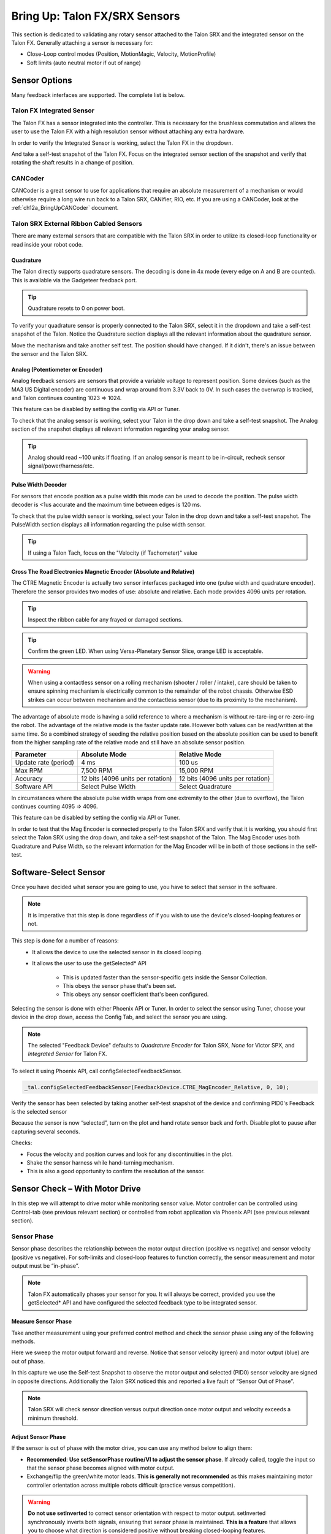 .. _mc-sensors-label:

Bring Up: Talon FX/SRX Sensors
======================================

This section is dedicated to validating any rotary sensor attached to the Talon SRX and the integrated sensor on the Talon FX.
Generally attaching a sensor is necessary for:

- Close-Loop control modes (Position, MotionMagic, Velocity, MotionProfile)
- Soft limits (auto neutral motor if out of range)

Sensor Options
~~~~~~~~~~~~~~~~~~~~~~~~~~~~~~~~~~~~~~~~
Many feedback interfaces are supported.  The complete list is below.

Talon FX Integrated Sensor
----------------------------------------
The Talon FX has a sensor integrated into the controller. This is necessary for the brushless commutation and allows the user to use the Talon FX with a high resolution sensor without attaching any extra hardware.

In order to verify the Integrated Sensor is working, select the Talon FX in the dropdown.

.. image:: img/sensor-3.png

And take a self-test snapshot of the Talon FX. Focus on the integrated sensor section of the snapshot and verify that rotating the shaft results in a change of position.

.. image:: img/self-test-integratedsensor.png

CANCoder
----------------------------------------
CANCoder is a great sensor to use for applications that require an absolute measurement of a mechanism or would otherwise require a long wire run back to a Talon SRX, CANifier, RIO, etc. If you are using a CANCoder, look at the :ref:`ch12a_BringUpCANCoder` document.

Talon SRX External Ribbon Cabled Sensors
----------------------------------------
There are many external sensors that are compatible with the Talon SRX in order to utilize its closed-loop functionality or read inside your robot code.

Quadrature
^^^^^^^^^^^^^^^^^^^^^^^^^^^^^^^^^^^^^^^^
The Talon directly supports quadrature sensors.
The decoding is done in 4x mode (every edge on A and B are counted).
This is available via the Gadgeteer feedback port.

.. tip:: Quadrature resets to 0 on power boot.

To verify your quadrature sensor is properly connected to the Talon SRX, select it in the dropdown and take a self-test snapshot of the Talon. Notice the Quadrature section displays all the relevant information about the quadrature sensor.

.. image:: img/self-test-quadrature.png

Move the mechanism and take another self test. The position should have changed. If it didn't, there's an issue between the sensor and the Talon SRX.

.. image:: img/self-test-quadrature-2.png

Analog (Potentiometer or Encoder)
^^^^^^^^^^^^^^^^^^^^^^^^^^^^^^^^^^^^^^^^
Analog feedback sensors are sensors that provide a variable voltage to represent position.  Some devices (such as the MA3 US Digital encoder) are continuous and wrap around from 3.3V back to 0V.  In such cases the overwrap is tracked, and Talon continues counting 1023 => 1024.  

This feature can be disabled by setting the config via API or Tuner.

.. image:: img/sensor-22.png

To check that the analog sensor is working, select your Talon in the drop down and take a self-test snapshot. The Analog section of the snapshot displays all relevant information regarding your analog sensor.

.. tip:: Analog should read ~100 units if floating. If an analog sensor is meant to be in-circuit, recheck sensor signal/power/harness/etc.

.. image:: img/self-test-analog.png

Pulse Width Decoder
^^^^^^^^^^^^^^^^^^^^^^^^^^^^^^^^^^^^^^^^
For sensors that encode position as a pulse width this mode can be used to decode the position.
The pulse width decoder is <1us accurate and the maximum time between edges is 120 ms.

To check that the pulse width sensor is working, select your Talon in the drop down and take a self-test snapshot. The PulseWidth section displays all information regarding the pulse width sensor.

.. tip:: If using a Talon Tach, focus on the "Velocity (if Tachometer)" value

.. image:: img/self-test-pulsewidth.png


Cross The Road Electronics Magnetic Encoder (Absolute and Relative)
^^^^^^^^^^^^^^^^^^^^^^^^^^^^^^^^^^^^^^^^^^^^^^^^^^^^^^^^^^^^^^^^^^^^^^
The CTRE Magnetic Encoder is actually two sensor interfaces packaged into one (pulse width and quadrature encoder).
Therefore the sensor provides two modes of use: absolute and relative.  Each mode provides 4096 units per rotation.

.. image:: img/sensor-23.png

.. tip:: Inspect the ribbon cable for any frayed or damaged sections.

.. tip:: Confirm the green LED.  When using Versa-Planetary Sensor Slice, orange LED is acceptable.

.. warning:: When using a contactless sensor on a rolling mechanism (shooter / roller / intake), care should be taken to ensure spinning mechanism is electrically common to the remainder of the robot chassis.  Otherwise ESD strikes can occur between mechanism and the contactless sensor (due to its proximity to the mechanism).

The advantage of absolute mode is having a solid reference to where a mechanism is without re-tare-ing or re-zero-ing the robot.  The advantage of the relative mode is the faster update rate.  However both values can be read/written at the same time.  So a combined strategy of seeding the relative position based on the absolute position can be used to benefit from the higher sampling rate of the relative mode and still have an absolute sensor position.

======================     ===================================  =======================================
Parameter                  Absolute Mode                        Relative Mode
======================     ===================================  =======================================
Update rate (period)       4 ms                                 100 us
Max RPM                    7,500 RPM                            15,000 RPM
Accuracy                   12 bits (4096 units per rotation)    12 bits (4096 units per rotation)
Software API               Select Pulse Width                   Select Quadrature
======================     ===================================  =======================================

In circumstances where the absolute pulse width wraps from one extremity to the other (due to overflow), the Talon continues counting 4095 => 4096.  

This feature can be disabled by setting the config via API or Tuner.

.. image:: img/sensor-22.png

In order to test that the Mag Encoder is connected properly to the Talon SRX and verify that it is working, you should first select the Talon SRX using the drop down, and take a self-test snapshot of the Talon. The Mag Encoder uses both Quadrature and Pulse Width, so the relevant information for the Mag Encoder will be in both of those sections in the self-test.

.. image:: img/self-test-magenc.png

Software-Select Sensor
~~~~~~~~~~~~~~~~~~~~~~~~~~~~~~~~~~
Once you have decided what sensor you are going to use, you have to select that sensor in the software. 

.. note:: It is imperative that this step is done regardless of if you wish to use the device's closed-looping features or not.

This step is done for a number of reasons:
 - It allows the device to use the selected sensor in its closed looping.
 - It allows the user to use the getSelected* API
 
    - This is updated faster than the sensor-specific gets inside the Sensor Collection.
    - This obeys the sensor phase that's been set.
    - This obeys any sensor coefficient that's been configured.

Selecting the sensor is done with either Phoenix API or Tuner. In order to select the sensor using Tuner, choose your device in the drop down, access the Config Tab, and select the sensor you are using.

.. note:: The selected "Feedback Device" defaults to *Quadrature Encoder* for Talon SRX, *None* for Victor SPX, and *Integrated Sensor* for Talon FX.

.. image:: img/sensor-5.png

To select it using Phoenix API, call configSelectedFeedbackSensor.

.. code-block:: java

  _tal.configSelectedFeedbackSensor(FeedbackDevice.CTRE_MagEncoder_Relative, 0, 10);

Verify the sensor has been selected by taking another self-test snapshot of the device and confirming PID0's Feedback is the selected sensor

.. image:: img/sensor-7.png

Because the sensor is now “selected”, turn on the plot and hand rotate sensor back and forth. 
Disable plot to pause after capturing several seconds.

.. image:: img/sensor-10.png

Checks:

- Focus the velocity and position curves and look for any discontinuities in the plot.
- Shake the sensor harness while hand-turning mechanism.
- This is also a good opportunity to confirm the resolution of the sensor.

.. _mc-Sensor-Check:

Sensor Check – With Motor Drive
~~~~~~~~~~~~~~~~~~~~~~~~~~~~~~~~~~~~~~~~~~~~~~~~~~~~~~~~~~~~~~~~~~~~~~~~~~~~~~~~~~~~~~
In this step we will attempt to drive motor while monitoring sensor value.
Motor controller can be controlled using Control-tab (see previous relevant section) or controlled from robot application via Phoenix API (see previous relevant section).

Sensor Phase
----------------------------------------
Sensor phase describes the relationship between the motor output direction (positive vs negative) and sensor velocity (positive vs negative).  For soft-limits and closed-loop features to function correctly, the sensor measurement and motor output must be “in-phase”.

.. note:: Talon FX automatically phases your sensor for you. It will always be correct, provided you use the getSelected* API and have configured the selected feedback type to be integrated sensor.



Measure Sensor Phase
^^^^^^^^^^^^^^^^^^^^^^^^^^^^^^^^^^^^^^^^

Take another measurement using your preferred control method and check the sensor phase using any of the following methods.

Here we sweep the motor output forward and reverse.  Notice that sensor velocity (green) and motor output (blue) are out of phase.

.. image:: img/sensor-11.png

In this capture we use the Self-test Snapshot to observe the motor output and selected (PID0) sensor velocity are signed in opposite directions.  Additionally the Talon SRX noticed this and reported a live fault of “Sensor Out of Phase”.

.. image:: img/sensor-12.png

.. note:: Talon SRX will check sensor direction versus output direction once motor output and velocity exceeds a minimum threshold.

Adjust Sensor Phase
^^^^^^^^^^^^^^^^^^^^^^^^^^^^^^^^^^^^^^^^
If the sensor is out of phase with the motor drive, you can use any method below to align them:

- **Recommended**: **Use setSensorPhase routine/VI to adjust the sensor phase**.  If already called, toggle the input so that the sensor phase becomes aligned with motor output.
- Exchange/flip the green/white motor leads.  **This is generally not recommended** as this makes maintaining motor controller orientation across multiple robots difficult (practice versus competition).

.. warning:: **Do not use setInverted** to correct sensor orientation with respect to motor output.  setInverted synchronously inverts both signals, ensuring that sensor phase is maintained.  **This is a feature** that allows you to choose what direction is considered positive without breaking closed-looping features.


Confirm Sensor Phase using API
^^^^^^^^^^^^^^^^^^^^^^^^^^^^^^^^^^^^^^^^
The next test is to control the motor controller using Phoenix API on the robot controller.

This is ultimately how you will leverage the motor controller in competition.

.. code-block:: java

  package frc.robot;
  
  import com.ctre.phoenix.motorcontrol.*;
  import com.ctre.phoenix.motorcontrol.can.*;
  import edu.wpi.first.wpilibj.*;
  
  public class Robot extends TimedRobot {
    TalonSRX _talon = new TalonSRX(0); /* make a Talon */
    Joystick _joystick = new Joystick(0); /* make a joystick */
    Faults _faults = new Faults(); /* temp to fill with latest faults */
  
    @Override
    public void teleopInit() {
      /* factory default values */
      _talon.configFactoryDefault();
  
      /*
       * choose whatever you want so "positive" values moves mechanism forward,
       * upwards, outward, etc.
       * 
       * Note that you can set this to whatever you want, but this will not fix motor
       * output direction vs sensor direction.
       */
      _talon.setInverted(false);
  
      /*
       * flip value so that motor output and sensor velocity are the same polarity. Do
       * this before closed-looping
       */
      _talon.setSensorPhase(false); // <<<<<< Adjust this
    }
  
    @Override
    public void teleopPeriodic() {
      double xSpeed = _joystick.getRawAxis(1) * -1; // make forward stick positive
  
      /* update motor controller */
      _talon.set(ControlMode.PercentOutput, xSpeed);
      /* check our live faults */
      _talon.getFaults(_faults);
      /* hold down btn1 to print stick values */
      if (_joystick.getRawButton(1)) {
        System.out.println("Sensor Vel:" + _talon.getSelectedSensorVelocity());
        System.out.println("Sensor Pos:" + _talon.getSelectedSensorPosition());
        System.out.println("Out %" + _talon.getMotorOutputPercent());
        System.out.println("Out Of Phase:" + _faults.SensorOutOfPhase);
      }
    }
  }



Confirm sensor velocity is in phase with motor output using any of the methods documented above.

Below is an example screenshot of a successfully phased sensor and motor output.  Both are negative (good).

.. image:: img/sensor-13.png

Below is an example screenshot of a successfully phased sensor and motor output.  Both are negative (in green).  

.. image:: img/sensor-14.png

.. note:: The natural sensor measurement (purple) under Quad is opposite of the Selected sensor value.  This is proof-positive that setSensorPhase(true) was used to adjust the sensor phase to better match the motor voltage direction.

What if the sensor Phase is already correct?
............................................
The recommendation is to **always call setSensorPhase routine/VI**.  If the phase is naturally correct, then pass false.  The reasons to do this are:

- During competition, you may find the pit-crew / repair-team wired a replacement motor/harness incorrectly and must resolve this with a “quick software fix”.  
- During competition, you may find the pit-crew / repair-team wired a replacement sensor/harness incorrectly and must resolve this with a “quick software fix”.
- This provides the means of changing the sensor phase to the “wrong value” during hardware-bring up, so you can demonstrate to other team members what an out of phase sensor looks like in your telemetry.





Confirm Sensor Resolution/Velocity
~~~~~~~~~~~~~~~~~~~~~~~~~~~~~~~~~~~~~~~~~~~~~~~~~~~~~~~~~~~~~~~~~~~~~~~~~~~~~~~~~~~~~~
After correcting the sensor phase, the next step is to confirm sensor resolution matches your expectations.  This is an important step in sensor validation. 

Listed below are the typical sensor resolutions for common sensors.  Lookup your sensor type and note the expected resolution.  Call this kSensorUnitsPerRotation.

Sensor Resolution
------------------------------------------------------
=======================================================  ==========================================================
Sensor Type                                              Units per rotation
=======================================================  ==========================================================
Quadrature Encoder : US Digital 1024 CPR                 4096 (Talon SRX / CANifer counts every edge)
CTRE Magnetic Encoder (relative/quadrature)              4096
CTRE Magnetic Encoder (absolute/pulse width)             4096
Talon FX Integrated Sensor                               2048
CANCoder                                                 4096
Any pulse width encoded position                         4096 represents 100% duty cycle
AndyMark CIMcoder                                        80 (because 20 pulses => 80 edges)
Analog                                                   1024
=======================================================  ==========================================================


.. note:: Sensor are typically reported in the raw sensor units to ensure all of the available sensor resolution is utilized.  However future releases will allow user to choose how sensor position is interpreted (for example: degrees, radians, inches, legacy raw units, etc.).  Users can review the CANCoder API as a reference to how this will work.







Lookup the kMaxRPM of your motor.  This will be advertised as the free-speed or max-velocity of your motor.

Determine if your mechanism has a gear-ratio between the motor and your sensor.  Typically this is a reduction, meaning that there are several motor rotations per single sensor rotation.  Call this kGearRatio.

Calculate the expect peak sensor velocity (sensor units per 100ms) as:

.. code-block:: html

  (kMaxRPM  / 600) * (kSensorUnitsPerRotation / kGearRatio)



Knowing the maximum possible sensor velocity, compare this against the sensor velocity report in any of the following:

- Self-test Snapshot under selected sensor (PID0).
- getSelectedSensorVelocity() API
- Tuner plotter sensor velocity

You will likely find your ideal value is greater than your measured value due to load.  In the case of testing a drive train, it is recommend to place robot on a tote/crate so that wheels can spin free.

If your mechanism does not allow for full motor output due to its design, choose a slower duty cycle and scale by the expected velocity.



Setting Sensor Position
~~~~~~~~~~~~~~~~~~~~~~~~~~~~~~~~~~~~~~~~~~~~~~~~~~~~~~~~~~~~~~~~~~~~~~~~~~~~~~~~~~~~~~
Depending on the sensor selected, the user can modify the “Sensor Position”.  This is particularly useful when using a Quadrature Encoder (or any relative sensor) which needs to be “zeroed” or “home-ed” when the robot is in a known position.


Auto Clear Position using Index Pin Or Limit Switches
------------------------------------------------------

In addition to manually changing the sensor position, the Talon SRX supports automatically resetting the Selected Sensor Position to zero whenever a digital edge is detected.

This can be activated via config API or config tab in Tuner.

Clear Pos event can be triggered by:

- Falling edge on Forward Limit (pin 4)
- Falling edge on Reverse Limit (pin 8)
- Rising edge on Quadrature Index (pin 9)

.. code-block:: java

	talon.configClearPositionOnLimitF(true, timeoutMs);
	talon.configClearPositionOnLimitR(true, timeoutMs);
	talon.configClearPositionOnQuadIdx(true, timeoutMs);

.. image:: img/sensor-20.png

Self-test Snapshot can also be used to confirm the enabling of auto zero features.

.. image:: img/sensor-21.png





Velocity Measurement Filter
~~~~~~~~~~~~~~~~~~~~~~~~~~~~~~~~~~~~~~~~~~~~~~~~~~~~~~~~~~~~~~~~~~~~~~~~~~~~~~~~~~~~~~
The Talon SRX measures the velocity of all supported sensor types as well as the current position.  Every 1ms a velocity sample is measured and inserted into a rolling average.  

The velocity sample is measured as the change in position at the time-of-sample versus the position sampled 100ms-prior-to-time-of-sample.  The rolling average is sized for 64 samples.
Though these settings can be modified, the (100ms, 64 samples) parameters are default.

Changing Velocity Measurement Parameters.
------------------------------------------------------
The two configs for the Talon Velocity Measurement are:

• Sample Period (Default 100ms)
• Rolling Average Window Size (Default 64 samples).

Each can be modified through programming API, and through Tuner.

.. note:: When the sample period is reduced, the units of the native velocity measurement is still change-in-position-per-100ms.  In other words, the measurement is up-scaled to normalize the units.  Additionally, a velocity sample is always inserted every 1ms regardless of setting selection.

.. note:: The Velocity Measurement Sample Period is selected from a fixed list of pre-supported sampling periods [1, 5, 10, 20, 25, 50, 100(default)] milliseconds.

.. note:: The Velocity Measurement Rolling Average Window is selected from a fixed list of pre-supported sample counts: [1, 2, 4, 8, 16, 32, 64(default)]. If an alternative value is passed into the API, the firmware will truncate to the nearest supported value.


Recommended Procedure
------------------------------------------------------

The general recommended procedure is to first set these two parameters to the minimal value of ‘1’ (Measure change in position per 1ms, and no rolling average).  Then plot the measured velocity while manually driving the Talon SRX(s) with a joystick/gamepad.  Sweep the motor output to cover the expected range that the sensor will be expected to cover.

Unless the sensor velocity is considerably fast (hundreds of sensor units per sampling period) the measurement will be very coarse (visual stair-stepping as the motor output is increased).
Increase the sampling period until the measured velocity is sufficiently granular.

At this point the sensor velocity will have minimal stair-stepping (good) but will be quite noisy.  Increase the rolling average window until the velocity plot is sufficiently smooth, but still responsive enough to meet the timing requirements of the mechanism.


Next Steps
~~~~~~~~~~~~~~~~~~~~~~~~~~~~~~~~~~~~~~~~~~~~~~~~~~~~~~~~~~~~~~~~~~~~~~~~~~~~~~~~~~~~~~
Additionally if you need to use **WPI features** such as the **drivetrain classes**, or **motor safety**, move on to :ref:`ch15_WPIDrive`.

Now that you have a reliable sensor, you can setup a closed-loop.
This is for use cases where you want your mechanism to automatically **move towards a target position**, or **hold a target velocity**.
This is covered in :ref:`ch16_ClosedLoop`.
